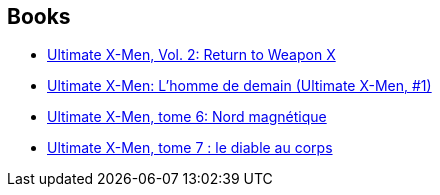 :jbake-type: post
:jbake-status: published
:jbake-title: Tom Raney
:jbake-tags: author
:jbake-date: 2010-06-18
:jbake-depth: ../../
:jbake-uri: goodreads/authors/7164.adoc
:jbake-bigImage: https://s.gr-assets.com/assets/nophoto/user/u_200x266-e183445fd1a1b5cc7075bb1cf7043306.png
:jbake-source: https://www.goodreads.com/author/show/7164
:jbake-style: goodreads goodreads-author no-index

## Books
* link:../books/9780785108689.html[Ultimate X-Men, Vol. 2: Return to Weapon X]
* link:../books/9782809400007.html[Ultimate X-Men: L'homme de demain (Ultimate X-Men, #1)]
* link:../books/9782809422276.html[Ultimate X-Men, tome 6: Nord magnétique]
* link:../books/9782809429046.html[Ultimate X-Men, tome 7 : le diable au corps]